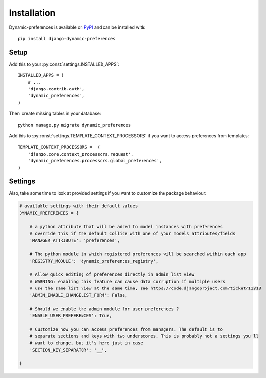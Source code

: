 ============
Installation
============

Dynamic-preferences is available on `PyPI <https://pypi.python.org/pypi/django-dynamic-preferences>`_ and can be installed with::

    pip install django-dynamic-preferences

Setup
*****

Add this to your :py:const:`settings.INSTALLED_APPS`::

    INSTALLED_APPS = (
        # ...
        'django.contrib.auth',
        'dynamic_preferences',
    )

Then, create missing tables in your database::

    python manage.py migrate dynamic_preferences

Add this to :py:const:`settings.TEMPLATE_CONTEXT_PROCESSORS` if you want to access preferences from templates::

    TEMPLATE_CONTEXT_PROCESSORS =  (
        'django.core.context_processors.request',
        'dynamic_preferences.processors.global_preferences',
    )

Settings
********

Also, take some time to look at provided settings if you want to customize the package behaviour:

.. code-block:: python

        # available settings with their default values
        DYNAMIC_PREFERENCES = {

            # a python attribute that will be added to model instances with preferences
            # override this if the default collide with one of your models attributes/fields
            'MANAGER_ATTRIBUTE': 'preferences',

            # The python module in which registered preferences will be searched within each app
            'REGISTRY_MODULE': 'dynamic_preferences_registry',

            # Allow quick editing of preferences directly in admin list view
            # WARNING: enabling this feature can cause data corruption if multiple users
            # use the same list view at the same time, see https://code.djangoproject.com/ticket/11313
            'ADMIN_ENABLE_CHANGELIST_FORM': False,

            # Should we enable the admin module for user preferences ?
            'ENABLE_USER_PREFERENCES': True,

            # Customize how you can access preferences from managers. The default is to
            # separate sections and keys with two underscores. This is probably not a settings you'll
            # want to change, but it's here just in case
            'SECTION_KEY_SEPARATOR': '__',

        }
